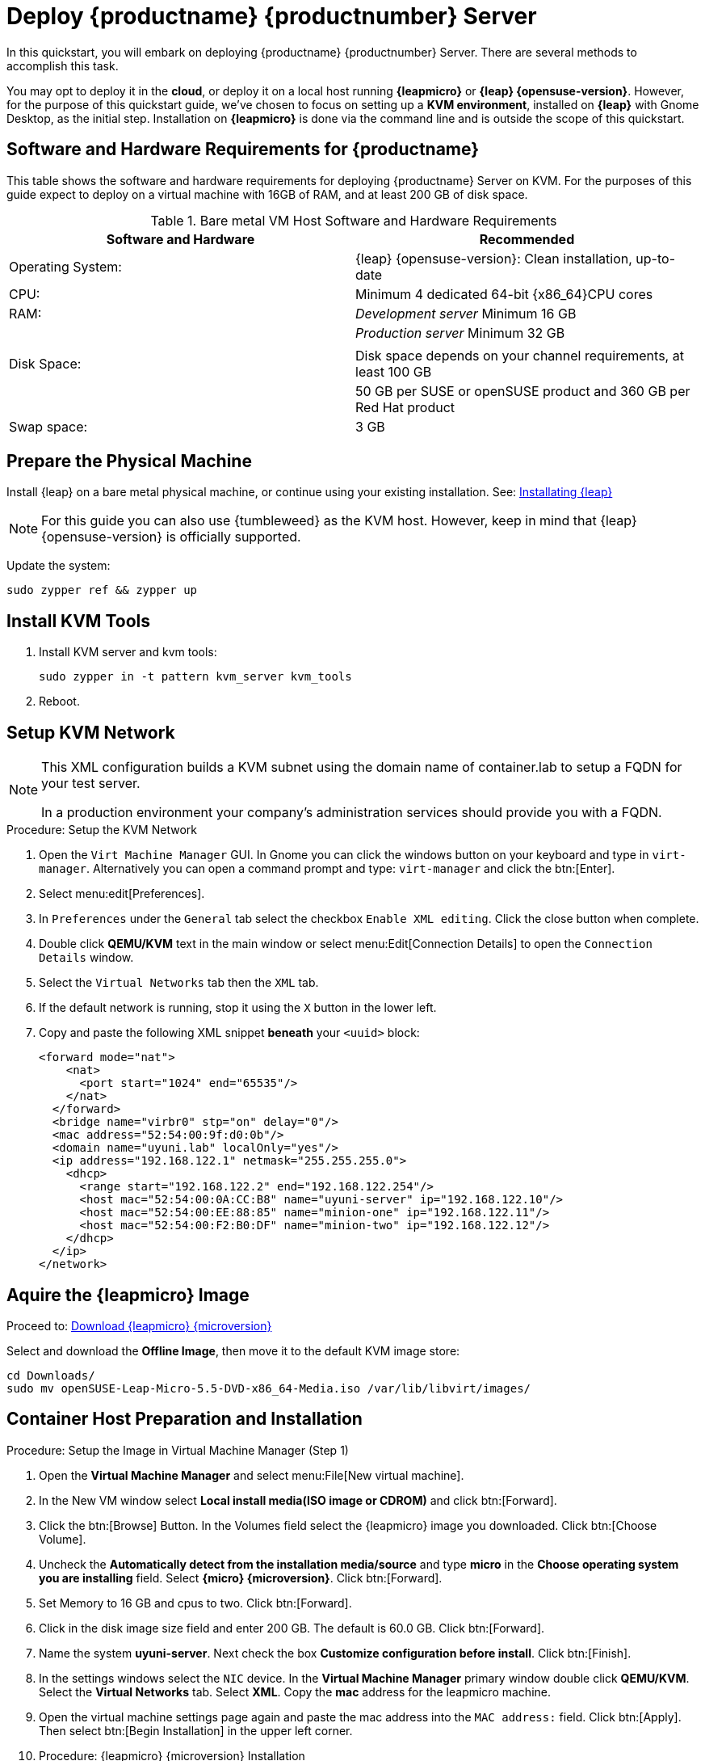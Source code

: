 [[quickstart-uyuni-deploy-container]]
= Deploy {productname} {productnumber} Server

In this quickstart, you will embark on deploying {productname} {productnumber} Server. 
There are several methods to accomplish this task. 

You may opt to deploy it in the **cloud**, or deploy it on a local host running **{leapmicro}** or **{leap} {opensuse-version}**. 
However, for the purpose of this quickstart guide, we've chosen to focus on setting up a **KVM environment**, installed on **{leap}** with Gnome Desktop, as the initial step. Installation on **{leapmicro}** is done via the command line and is outside the scope of this quickstart. 

== Software and Hardware Requirements for {productname}

This table shows the software and hardware requirements for deploying {productname} Server on KVM.
For the purposes of this guide expect to deploy on a virtual machine with 16GB of RAM, and at least 200 GB of disk space.

[cols="1,1", options="header"]
.Bare metal VM Host Software and Hardware Requirements
|===
| Software and Hardware  | Recommended
| Operating System:      | {leap} {opensuse-version}: Clean installation, up-to-date
| CPU:                   | Minimum 4 dedicated 64-bit {x86_64}CPU cores
| RAM:                   |  _Development server_ Minimum 16{nbsp}GB
|                        | _Production server_ Minimum 32{nbsp}GB
|                        | 
| Disk Space:            | Disk space depends on your channel requirements, at least 100{nbsp}GB
|                        | 50{nbsp}GB per SUSE or openSUSE product and 360{nbsp}GB per Red Hat product
| Swap space:            | 3{nbsp}GB
|===

== Prepare the Physical Machine

Install {leap} on a bare metal physical machine, or continue using your existing installation.
See: link:https://doc.opensuse.org/documentation/leap/startup/html/book-startup/art-opensuse-installquick.html#sec-opensuse-installquick-install[Installating {leap}]

[NOTE]
====
For this guide you can also use {tumbleweed} as the KVM host. However, keep in mind that {leap} {opensuse-version} is officially supported.
====

Update the system:

----
sudo zypper ref && zypper up
----



== Install KVM Tools


. Install KVM server and kvm tools:
+
----
sudo zypper in -t pattern kvm_server kvm_tools
----
+

. Reboot.



== Setup KVM Network

[NOTE]
====
This XML configuration builds a KVM subnet using the domain name of container.lab to setup a FQDN for your test server.

In a production environment your company's administration services should provide you with a FQDN.
====

.Procedure: Setup the KVM Network
. Open the [systemitem]``Virt Machine Manager`` GUI. In Gnome you can click the windows button on your keyboard and type in [systemitem]``virt-manager``. Alternatively you can open a command prompt and type: `virt-manager` and click the btn:[Enter].

. Select menu:edit[Preferences].

. In [literal]``Preferences`` under the [literal]``General`` tab select the checkbox [systemitem]``Enable XML editing``. Click the close button when complete.

.  Double click **QEMU/KVM** text in the main window or select menu:Edit[Connection Details] to open the [systemitem]``Connection Details`` window.

. Select the [systemitem]``Virtual Networks`` tab then the [systemitem]``XML`` tab.

. If the default network is running, stop it using the [systemitem]``X`` button in the lower left.

. Copy and paste the following XML snippet **beneath** your [systemitem]``<uuid>`` block:
+

[source, xml]
----
<forward mode="nat">
    <nat>
      <port start="1024" end="65535"/>
    </nat>
  </forward>
  <bridge name="virbr0" stp="on" delay="0"/>
  <mac address="52:54:00:9f:d0:0b"/>
  <domain name="uyuni.lab" localOnly="yes"/>
  <ip address="192.168.122.1" netmask="255.255.255.0">
    <dhcp>
      <range start="192.168.122.2" end="192.168.122.254"/>
      <host mac="52:54:00:0A:CC:B8" name="uyuni-server" ip="192.168.122.10"/>
      <host mac="52:54:00:EE:88:85" name="minion-one" ip="192.168.122.11"/>
      <host mac="52:54:00:F2:B0:DF" name="minion-two" ip="192.168.122.12"/>
    </dhcp>
  </ip>
</network>
----


== Aquire the {leapmicro} Image

Proceed to: link:https://get.opensuse.org/leapmicro/5.5/#download[Download {leapmicro} {microversion}]

Select and download the **Offline Image**, then move it to the default KVM image store:

----
cd Downloads/
sudo mv openSUSE-Leap-Micro-5.5-DVD-x86_64-Media.iso /var/lib/libvirt/images/
----



== Container Host Preparation and Installation

.Procedure: Setup the Image in Virtual Machine Manager (Step 1)
. Open the **Virtual Machine Manager** and select menu:File[New virtual machine].

. In the New VM window select **Local install media(ISO image or CDROM)** and click btn:[Forward].

. Click the btn:[Browse] Button. In the Volumes field select the {leapmicro} image you downloaded. Click btn:[Choose Volume].

. Uncheck the **Automatically detect from the installation media/source** and type **micro** in the **Choose operating system you are installing** field. Select **{micro} {microversion}**. Click btn:[Forward].

. Set Memory to 16 GB and cpus to two. Click btn:[Forward].

. Click in the disk image size field and enter 200 GB. The default is 60.0 GB. Click btn:[Forward]. 

. Name the system **uyuni-server**. Next check the box **Customize configuration before install**. Click btn:[Finish].

. In the settings windows select the [systemitem]``NIC`` device. In the **Virtual Machine Manager** primary window double click **QEMU/KVM**. Select the **Virtual Networks** tab. Select **XML**. Copy the **mac** address for the leapmicro machine. 

. Open the virtual machine settings page again and paste the mac address into the [systemitem]``MAC address:`` field. Click btn:[Apply]. Then select btn:[Begin Installation] in the upper left corner. 

. Procedure: {leapmicro} {microversion} Installation 
. Use the arrow keys to select [systemitem]``Installation``.

. On the [systemitem]``Language, Keyboard and license Agreement`` page click btn:[Next].

. On the [systemitem]``NTP Configuration`` page click btn:[Next].

. On the [systemitem]``Authentication for the System`` page enter a password for the root user. Click btn:[Next].

. On the [systemitem]``Installation Settings`` page click btn:[Install].



== Update the system and Install Container Tools
. Login at the prompt as *root*.

. Run **transactional-update**:
+

[source, shell]
----
transactional-update
----

. Reboot the system.

. Login as root.

. Enter the transactional shell:
+

[source, shell]
----
transactional-update shell
----


. Add the continer utility repository:
+

[source, shell]
----
zypper ar https://download.opensuse.org/repositories/systemsmanagement:/Uyuni:/Stable:/ContainerUtils/openSUSE_Leap_Micro_5.5/systemsmanagement:Uyuni:Stable:ContainerUtils.repo
----

. Refresh the repository list and accept the key:
+

----
zypper ref
----
+

. Install the container tools:
+

[source, shell]
----
zypper in mgradm mgrctl mgradm-bash-completion mgrctl-bash-completion netavark
----
+

. Reboot the host.

== Deploy {productname} with mgradm

{productname} is deployed as a container using the [command]``mgradm`` tool.
There are two methods of deploying a {productname} server as a container. 
In this section we will focus on basic container deployment.

For information on using a custom configuration file to deploy see, xref:installation-and-upgrade:container-management/mgradm-yaml-custom-configuration.adoc[Configuration and deployment with mgradm and a custom yaml file].


For additional information, you can explore further by running [command]``mgradm --help`` from the command line.


.Procedure: Deploying an Uyuni container with Podman
. From the terminal run the following command as root.
+

[source, shell]
....
mgradm install podman
....
+

[IMPORTANT]
====
You must deploy the container as root. The following error will be displayed at the terminal if you miss this step. {leapmicro} by default uses the root account.

[source, shell]
----
INF Setting up uyuni network
9:58AM INF Enabling system service
9:58AM FTL Failed to open /etc/systemd/system/uyuni-server.service for writing error="open /etc/systemd/system/uyuni-server.service: permission denied"
----
====
+

. Input a password for the CA certificate, an administrative account password and your email for notifications:
+

----
leapmicro:~ # mgradm install podman
3:07PM INF Welcome to mgradm
3:07PM INF Executing command: podman
Password for the CA certificate to generate: 
Administrator password: 
Administrator's email: admin@example.com
----
+

. The container will take some minutes to deploy. 

. Once complete open a browser and visit link:https://leapmicro.uyuni.lab[] to begin working with {productname}.



== Optional: Synchronizing Products from {scc}

{scc} (SCC) maintains a collection of repositories which contain packages, software and updates for all supported enterprise client systems.
These repositories are organized into channels each of which provide software specific to a distribution, release, and architecture.
After synchronizing with SCC, clients can receive updates, be organized into groups, and assigned to specific product software channels.

This section covers synchronizing with SCC from the {webui} and adding your first client channel.

[NOTE]
====
For Uyuni, synchronizing products from {scc} is optional.
====

Before you can synchronize software repositories with SCC, you will need to enter organization credentials in {productname}.
The organization credentials give you access to the {suse} product downloads.
You will find your organization credentials in https://scc.suse.com/organizations.

Enter your organization credentials in the {productname} {webui}:



.Optional Procedure: Entering Organization Credentials

. In the {productname} {webui}, navigate to menu:Admin[Setup Wizard].

. In the [guimenu]``Setup Wizard`` page, navigate to the btn:[Organization Credentials] tab.

. Click btn:[Add a new credential].

. Enter a username and password, and click btn:[Save].

A check mark icon is shown when the credentials are confirmed.
When you have successfully entered the new credentials, you can synchronize with {scc}.



.Optional Procedure: Synchronizing with {scc}

. In the {productname} {webui}, navigate to menu:Admin[Setup Wizard].

. From the [guimenu]``Setup Wizard`` page select the btn:[SUSE Products] tab.
  Wait a moment for the products list to populate.
  If you previously registered with {scc} a list of products will populate the table.
  This table lists architecture, channels, and status information.

. If your {sle} client is based on [systemitem]``x86_64`` architecture scroll down the page and select the check box for this channel now.

. Add channels to {productname} by selecting the check box to the left of each channel.
  Click the arrow symbol to the left of the description to unfold a product and list available modules.

. Click btn:[Add Products] to start product synchronization.

When a channel is added, {productname} will schedule the channel for synchronization.
Depending on the number and size of this channels, this can take a long time.
You can monitor synchronization progress in the {webui}.

For more information about using the setup wizard, see xref:reference:admin/setup-wizard.adoc[Wizard].

When the channel synchronization process is complete, you can register and configure clients.
For more instructions, see xref:client-configuration:registration-overview.adoc[].
